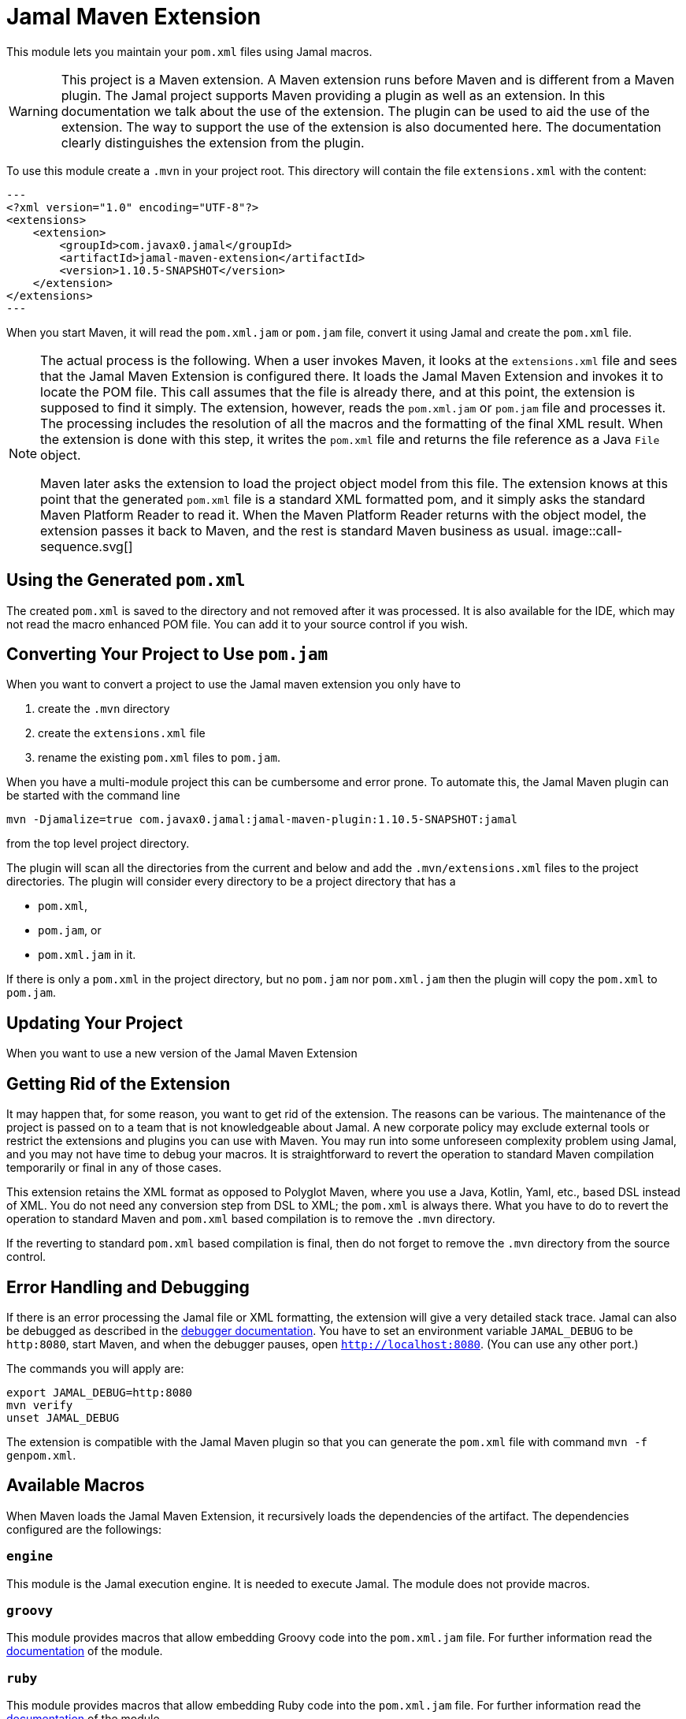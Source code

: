 = Jamal Maven Extension



This module lets you maintain your `pom.xml` files using Jamal macros.

[WARNING]
====
This project is a Maven extension.
A Maven extension runs before Maven and is different from a Maven plugin.
The Jamal project supports Maven providing a plugin as well as an extension.
In this documentation we talk about the use of the extension.
The plugin can be used to aid the use of the extension.
The way to support the use of the extension is also documented here.
The documentation clearly distinguishes the extension from the plugin.
====

To use this module create a `.mvn` in your project root.
This directory will contain the file `extensions.xml` with the content:

[source,xml]
---
<?xml version="1.0" encoding="UTF-8"?>
<extensions>
    <extension>
        <groupId>com.javax0.jamal</groupId>
        <artifactId>jamal-maven-extension</artifactId>
        <version>1.10.5-SNAPSHOT</version>
    </extension>
</extensions>
---

When you start Maven, it will read the `pom.xml.jam` or `pom.jam` file, convert it using Jamal and create the `pom.xml` file.

[NOTE]
====
The actual process is the following.
When a user invokes Maven, it looks at the `extensions.xml` file and sees that the Jamal Maven Extension is configured there.
It loads the Jamal Maven Extension and invokes it to locate the POM file.
This call assumes that the file is already there, and at this point, the extension is supposed to find it simply.
The extension, however, reads the `pom.xml.jam` or `pom.jam` file and processes it.
The processing includes the resolution of all the macros and the formatting of the final XML result.
When the extension is done with this step, it writes the `pom.xml` file and returns the file reference as a Java `File` object.

Maven later asks the extension to load the project object model from this file.
The extension knows at this point that the generated `pom.xml` file is a standard XML formatted pom, and it simply asks the standard Maven Platform Reader to read it.
When the Maven Platform Reader returns with the object model, the extension passes it back to Maven, and the rest is standard Maven business as usual.
image::call-sequence.svg[]
====

== Using the Generated `pom.xml`

The created `pom.xml` is saved to the directory and not removed after it was processed.
It is also available for the IDE, which may not read the macro enhanced POM file.
You can add it to your source control if you wish.

== Converting Your Project to Use `pom.jam`

When you want to convert a project to use the Jamal maven extension you only have to

1. create the `.mvn` directory

2. create the `extensions.xml` file

3. rename the existing `pom.xml` files to `pom.jam`.

When you have a multi-module project this can be cumbersome and error prone.
To automate this, the Jamal Maven plugin can be started with the command line

[source]
----
mvn -Djamalize=true com.javax0.jamal:jamal-maven-plugin:1.10.5-SNAPSHOT:jamal
----

from the top level project directory.

The plugin will scan all the directories from the current and below and add the `.mvn/extensions.xml` files to the project directories.
The plugin will consider every directory to be a project directory that has a

* `pom.xml`,
* `pom.jam`, or
* `pom.xml.jam` in it.

If there is only a `pom.xml` in the project directory, but no `pom.jam` nor `pom.xml.jam` then the plugin will copy the `pom.xml` to `pom.jam`.

== Updating Your Project

When you want to use a new version of the Jamal Maven Extension

== Getting Rid of the Extension

It may happen that, for some reason, you want to get rid of the extension.
The reasons can be various.
The maintenance of the project is passed on to a team that is not knowledgeable about Jamal.
A new corporate policy may exclude external tools or restrict the extensions and plugins you can use with Maven.
You may run into some unforeseen complexity problem using Jamal, and you may not have time to debug your macros.
It is straightforward to revert the operation to standard Maven compilation temporarily or final in any of those cases.

This extension retains the XML format as opposed to Polyglot Maven, where you use a Java, Kotlin, Yaml, etc., based DSL instead of XML.
You do not need any conversion step from DSL to XML; the `pom.xml` is always there.
What you have to do to revert the operation to standard Maven and `pom.xml` based compilation is to remove the `.mvn` directory.

If the reverting to standard `pom.xml` based compilation is final, then do not forget to remove the `.mvn` directory from the source control.

== Error Handling and Debugging

If there is an error processing the Jamal file or XML formatting, the extension will give a very detailed stack trace.
Jamal can also be debugged as described in the link:../jamal-debug/README.adoc[debugger documentation].
You have to set an environment variable `JAMAL_DEBUG` to be `http:8080`, start Maven, and when the debugger pauses, open `http://localhost:8080`.
(You can use any other port.)

The commands you will apply are:

[source,bash]
----
export JAMAL_DEBUG=http:8080
mvn verify
unset JAMAL_DEBUG
----

The extension is compatible with the Jamal Maven plugin so that you can generate the `pom.xml` file with command `mvn -f genpom.xml`.

== Available Macros


When Maven loads the Jamal Maven Extension, it recursively loads the dependencies of the artifact.
The dependencies configured are the followings:



===  `engine`
This module is the Jamal execution engine.
It is needed to execute Jamal.
The module does not provide macros.

===  `groovy`
This module provides macros that allow embedding Groovy code into the `pom.xml.jam` file.
For further information read the link:../jamal-groovy/README.adoc[documentation] of the module.

===  `ruby`
This module provides macros that allow embedding Ruby code into the `pom.xml.jam` file.
For further information read the link:../jamal-ruby/README.adoc[documentation] of the module.

===  `scriptbasic`
This module provides macros that allow embedding ScriptBasic code into the `pom.xml.jam` file.
For further information read the link:../jamal-scriptbasic/README.adoc[documentation] of the module.

===  `snippet`
This module provides snippet macros.
For further information read the link:../jamal-snippet/README.adoc[documentation] of the module.

===  `plantuml`
This module lets you embed PlantUML diagrams into your `pom.xml.jam` file.
I do not think that you would need anything like this, but if you need, there is no way to put it on the classpath other than listed here as a dependency.
For further information read the link:../jamal-plantuml/README.adoc[documentation] of the module.

===  `io`
This module provides macros that can help you read text from files and write text to external files.
For further information read the link:../jamal-io/README.adoc[documentation] of the module.

===  `markdown`
This module lets you convert Markdown to HTML.
This module is mainly practical when you embed Jamal macros in a JavaDoc and use the Jamal doclet extension.
I do not see much use here, but the exact reason is to list it here as for the PlantUML module.
For further information read the link:../jamal-markdown/README.adoc[documentation] of the module.

===  `yaml`
This module provides macros that can read, write and manipulate YAML data.
This macro package may be handy if you use macros that build up the POM structure in memory as a YAML structure.
There is a macro that can convert the built-up YAML structure as XML.
Although the conversion from Yaml to XML is limited, it may be very well suited to build up POM structures.
The current macros used in the Jamal projects and some other projects handle the POM structure as XML text and not as structure.
Managing and building up a structure would be much more powerful.
If you want to do anything like that, the in-memory Yaml structures these macros can manage are excellent for the purpose.

For further information read the link:../jamal-yaml/README.adoc[documentation] of the module.

===  `assertions`
This module gives you assertion macros that can fail if certain conditions are not met.
For further information read the link:../jamal-assertions/README.adoc[documentation] of the module.

===  `extensions`
It is an extension module with experimental macros.
The macros in this package are not supported and may change incompatible ways from version to version.
For further information read the link:../jamal-extensions/README.adoc[documentation] of the module.

===  `debug`
This module does not provide any macro, but it has to be on the classpath to start the debugger.
A brief introduction is described above on how to start the Jamal processing when compiling a `pom.xml.jam.
For further information read the link:../jamal-debug/README.adoc[documentation] of the module.



